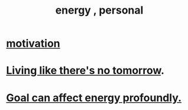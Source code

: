 :PROPERTIES:
:ID:       40705e00-dcdc-48a4-86de-5e32ef01815f
:END:
#+title: energy , personal
* [[id:7b52eb18-91c5-4f83-be4f-40ff8a918541][motivation]]
* [[id:c0d17892-182e-45f8-b86d-a5a5b3bba61e][Living like there's no tomorrow]].
* [[id:5dda3731-264a-44f0-87f6-90a680fd3402][Goal can affect energy profoundly.]]
